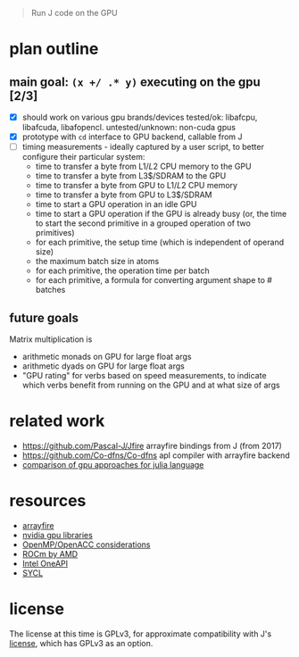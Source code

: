 #+begin_quote
Run J code on the GPU
#+end_quote
* plan outline
**  main goal: ~(x +/ .* y)~ executing on the gpu [2/3]
- [X] should work on various gpu brands/devices
  tested/ok: libafcpu, libafcuda, libafopencl. untested/unknown: non-cuda gpus
- [X] prototype with ~cd~ interface to GPU backend, callable from J
- [ ] timing measurements - ideally captured by a user script, to better configure their particular system:
  + time to transfer a byte from L1$/L2$ CPU memory to the GPU
  + time to transfer a byte from L3$/SDRAM to the GPU
  + time to transfer a byte from GPU to L1$/L2$ CPU memory
  + time to transfer a byte from GPU to L3$/SDRAM
  + time to start a GPU operation in an idle GPU
  + time to start a GPU operation if the GPU is already busy (or, the time to start the second primitive in a grouped operation of two primitives)
  + for each primitive, the setup time (which is independent of operand size)
  + the maximum batch size in atoms
  + for each primitive, the operation time per batch
  + for each primitive, a formula for converting argument shape to # batches
** future goals
Matrix multiplication is
- arithmetic monads on GPU for large float args
- arithmetic dyads on GPU for large float args
- "GPU rating" for verbs based on speed measurements, to indicate which verbs benefit from running on the GPU and at what size of args
* related work
- https://github.com/Pascal-J/Jfire arrayfire bindings from J (from 2017)
- https://github.com/Co-dfns/Co-dfns apl compiler with arrayfire backend
- [[https://discourse.julialang.org/t/can-we-make-a-comparison-overview-of-different-gpu-computing-implementations/24294][comparison of gpu approaches for julia language]]
* resources
- [[https://arrayfire.com/][arrayfire]]
- [[https://developer.nvidia.com/gpu-accelerated-libraries][nvidia gpu libraries]]
- [[https://www.psc.edu/wp-content/uploads/2021/06/OpenMP-and-GPUs.pdf][OpenMP/OpenACC considerations]]
- [[https://rocmdocs.amd.com/en/latest/][ROCm by AMD]]
- [[https://en.wikipedia.org/wiki/OneAPI_(compute_acceleration)][Intel OneAPI]]
- [[https://www.khronos.org/sycl/][SYCL]]
* license
The license at this time is GPLv3, for approximate compatibility with J's [[https://github.com/jsoftware/jsource/blob/master/license.txt][license]], which has GPLv3 as an option.
